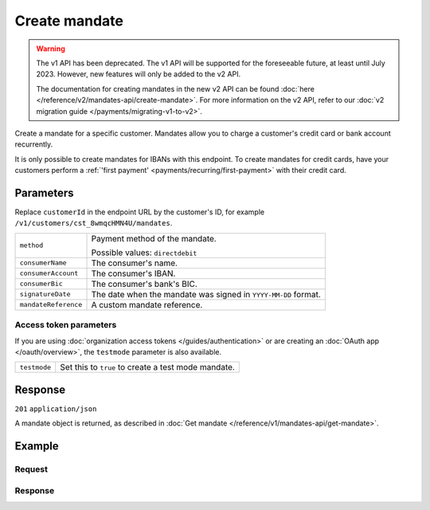 Create mandate
==============
.. api-name:: Mandates API
   :version: 1

.. warning:: The v1 API has been deprecated. The v1 API will be supported for the foreseeable future, at least until
             July 2023. However, new features will only be added to the v2 API.

             The documentation for creating mandates in the new v2 API can be found
             :doc:`here </reference/v2/mandates-api/create-mandate>`. For more information on the v2 API, refer to our
             :doc:`v2 migration guide </payments/migrating-v1-to-v2>`.

.. endpoint::
   :method: POST
   :url: https://api.mollie.com/v1/customers/*customerId*/mandates

.. authentication::
   :api_keys: true
   :organization_access_tokens: true
   :oauth: true

Create a mandate for a specific customer. Mandates allow you to charge a customer's credit card or bank account
recurrently.

It is only possible to create mandates for IBANs with this endpoint. To create mandates for credit cards, have your
customers perform a :ref:`'first payment' <payments/recurring/first-payment>` with their credit card.

Parameters
----------
Replace ``customerId`` in the endpoint URL by the customer's ID, for example ``/v1/customers/cst_8wmqcHMN4U/mandates``.

.. list-table::
   :widths: auto

   * - ``method``

       .. type:: string
          :required: true

     - Payment method of the mandate.

       Possible values: ``directdebit``

   * - ``consumerName``

       .. type:: string
          :required: true

     - The consumer's name.

   * - ``consumerAccount``

       .. type:: string
          :required: true

     - The consumer's IBAN.

   * - ``consumerBic``

       .. type:: string
          :required: false

     - The consumer's bank's BIC.

   * - ``signatureDate``

       .. type:: date
          :required: false

     - The date when the mandate was signed in ``YYYY-MM-DD`` format.

   * - ``mandateReference``

       .. type:: date
          :required: false

     - A custom mandate reference.

Access token parameters
^^^^^^^^^^^^^^^^^^^^^^^
If you are using :doc:`organization access tokens </guides/authentication>` or are creating an
:doc:`OAuth app </oauth/overview>`, the ``testmode`` parameter is also available.

.. list-table::
   :widths: auto

   * - ``testmode``

       .. type:: boolean
          :required: false

     - Set this to ``true`` to create a test mode mandate.

Response
--------
``201`` ``application/json``

A mandate object is returned, as described in :doc:`Get mandate </reference/v1/mandates-api/get-mandate>`.

Example
-------

Request
^^^^^^^
.. code-block:: bash
   :linenos:

   curl -X POST https://api.mollie.com/v1/customers/cst_stTC2WHAuS/mandates \
       -H "Authorization: Bearer test_dHar4XY7LxsDOtmnkVtjNVWXLSlXsM" \
       -d "method=directdebit" \
       -d "consumerName=Customer A" \
       -d "consumerAccount=NL53INGB0000000000" \
       -d "consumerBic=INGBNL2A" \
       -d "signatureDate=2016-05-01" \
       -d "mandateReference=YOUR-COMPANY-MD13804"

Response
^^^^^^^^
.. code-block:: http
   :linenos:

   HTTP/1.1 201 Created
   Content-Type: application/json

   {
       "resource": "mandate",
       "id": "mdt_pWUnw6pkBN",
       "mode": "test",
       "status": "valid",
       "method": "directdebit",
       "customerId": "cst_stTC2WHAuS",
       "details": {
           "consumerName": "Customer A",
           "consumerAccount": "NL53INGB0000000000",
           "consumerBic": "INGBNL2A"
       },
       "mandateReference": "YOUR-COMPANY-MD13804",
       "createdDatetime": "2016-04-30T22:00:00.0Z"
   }

